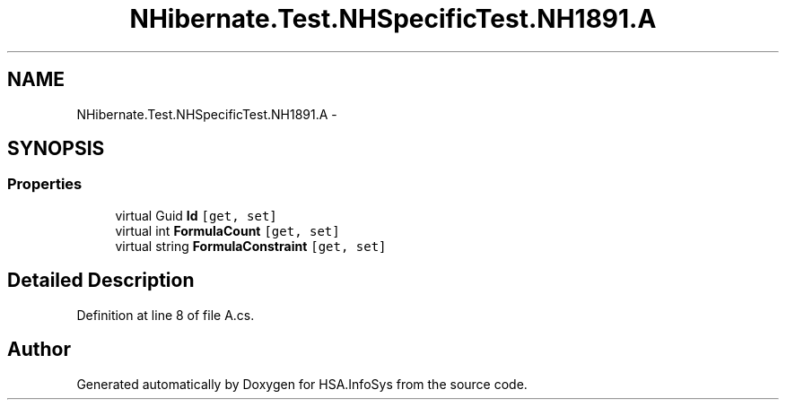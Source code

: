.TH "NHibernate.Test.NHSpecificTest.NH1891.A" 3 "Fri Jul 5 2013" "Version 1.0" "HSA.InfoSys" \" -*- nroff -*-
.ad l
.nh
.SH NAME
NHibernate.Test.NHSpecificTest.NH1891.A \- 
.SH SYNOPSIS
.br
.PP
.SS "Properties"

.in +1c
.ti -1c
.RI "virtual Guid \fBId\fP\fC [get, set]\fP"
.br
.ti -1c
.RI "virtual int \fBFormulaCount\fP\fC [get, set]\fP"
.br
.ti -1c
.RI "virtual string \fBFormulaConstraint\fP\fC [get, set]\fP"
.br
.in -1c
.SH "Detailed Description"
.PP 
Definition at line 8 of file A\&.cs\&.

.SH "Author"
.PP 
Generated automatically by Doxygen for HSA\&.InfoSys from the source code\&.
